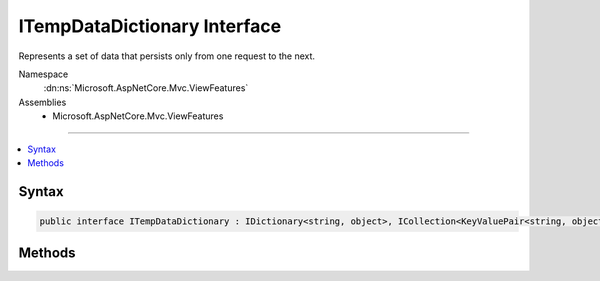 

ITempDataDictionary Interface
=============================






Represents a set of data that persists only from one request to the next.


Namespace
    :dn:ns:`Microsoft.AspNetCore.Mvc.ViewFeatures`
Assemblies
    * Microsoft.AspNetCore.Mvc.ViewFeatures

----

.. contents::
   :local:









Syntax
------

.. code-block:: csharp

    public interface ITempDataDictionary : IDictionary<string, object>, ICollection<KeyValuePair<string, object>>, IEnumerable<KeyValuePair<string, object>>, IEnumerable








.. dn:interface:: Microsoft.AspNetCore.Mvc.ViewFeatures.ITempDataDictionary
    :hidden:

.. dn:interface:: Microsoft.AspNetCore.Mvc.ViewFeatures.ITempDataDictionary

Methods
-------

.. dn:interface:: Microsoft.AspNetCore.Mvc.ViewFeatures.ITempDataDictionary
    :noindex:
    :hidden:

    
    .. dn:method:: Microsoft.AspNetCore.Mvc.ViewFeatures.ITempDataDictionary.Keep()
    
        
    
        
        Marks all keys in the dictionary for retention.
    
        
    
        
        .. code-block:: csharp
    
            void Keep()
    
    .. dn:method:: Microsoft.AspNetCore.Mvc.ViewFeatures.ITempDataDictionary.Keep(System.String)
    
        
    
        
        Marks the specified key in the dictionary for retention.
    
        
    
        
        :param key: The key to retain in the dictionary.
        
        :type key: System.String
    
        
        .. code-block:: csharp
    
            void Keep(string key)
    
    .. dn:method:: Microsoft.AspNetCore.Mvc.ViewFeatures.ITempDataDictionary.Load()
    
        
    
        
        Loads the dictionary by using the registered :any:`Microsoft.AspNetCore.Mvc.ViewFeatures.ITempDataProvider`\.
    
        
    
        
        .. code-block:: csharp
    
            void Load()
    
    .. dn:method:: Microsoft.AspNetCore.Mvc.ViewFeatures.ITempDataDictionary.Peek(System.String)
    
        
    
        
        Returns an object that contains the element that is associated with the specified key,
        without marking the key for deletion.
    
        
    
        
        :param key: The key of the element to return.
        
        :type key: System.String
        :rtype: System.Object
        :return: An object that contains the element that is associated with the specified key.
    
        
        .. code-block:: csharp
    
            object Peek(string key)
    
    .. dn:method:: Microsoft.AspNetCore.Mvc.ViewFeatures.ITempDataDictionary.Save()
    
        
    
        
        Saves the dictionary by using the registered :any:`Microsoft.AspNetCore.Mvc.ViewFeatures.ITempDataProvider`\.
    
        
    
        
        .. code-block:: csharp
    
            void Save()
    

